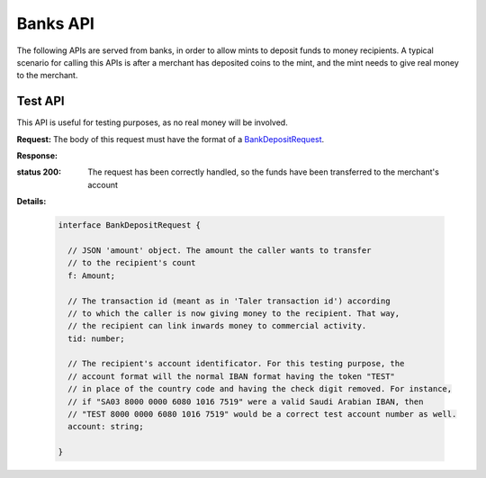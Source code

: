 =========
Banks API
=========

The following APIs are served from banks, in order to allow mints to
deposit funds to money recipients.  A typical scenario for calling this
APIs is after a merchant has deposited coins to the mint, and the mint
needs to give real money to the merchant.

--------
Test API
--------

This API is useful for testing purposes, as no real money will be
involved.

.. _bank-deposit:
.. http:post:: /admin/add/incoming

**Request:** The body of this request must have the format of a `BankDepositRequest`_.

**Response:**

:status 200: The request has been correctly handled, so the funds have been transferred to the merchant's account
**Details:**

  .. _BankDepositRequest:
  .. code-block:: tsref

    interface BankDepositRequest {
      
      // JSON 'amount' object. The amount the caller wants to transfer
      // to the recipient's count
      f: Amount;

      // The transaction id (meant as in 'Taler transaction id') according
      // to which the caller is now giving money to the recipient. That way,
      // the recipient can link inwards money to commercial activity.
      tid: number; 

      // The recipient's account identificator. For this testing purpose, the
      // account format will the normal IBAN format having the token "TEST"
      // in place of the country code and having the check digit removed. For instance,
      // if "SA03 8000 0000 6080 1016 7519" were a valid Saudi Arabian IBAN, then
      // "TEST 8000 0000 6080 1016 7519" would be a correct test account number as well.
      account: string;
    
    }
